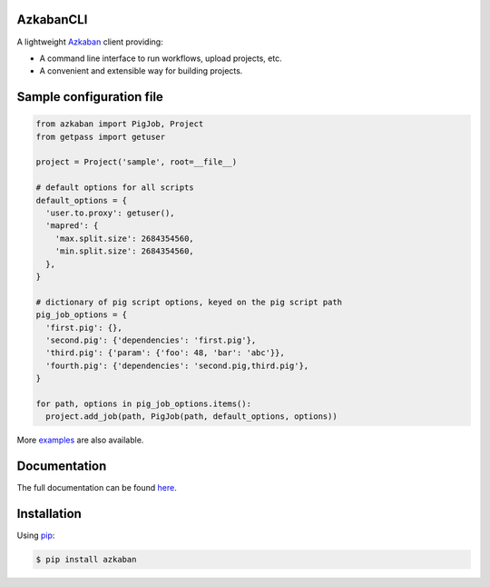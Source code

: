 .. default-role:: code


AzkabanCLI |build_image|
------------------------

.. |build_image| image:: https://travis-ci.org/mtth/azkaban.png?branch=master
  :target: https://travis-ci.org/mtth/azkaban

A lightweight Azkaban_ client providing:

* A command line interface to run workflows, upload projects, etc.
* A convenient and extensible way for building projects.


Sample configuration file
-------------------------

.. code-block:: python

  from azkaban import PigJob, Project
  from getpass import getuser

  project = Project('sample', root=__file__)

  # default options for all scripts
  default_options = {
    'user.to.proxy': getuser(),
    'mapred': {
      'max.split.size': 2684354560,
      'min.split.size': 2684354560,
    },
  }

  # dictionary of pig script options, keyed on the pig script path
  pig_job_options = {
    'first.pig': {},
    'second.pig': {'dependencies': 'first.pig'},
    'third.pig': {'param': {'foo': 48, 'bar': 'abc'}},
    'fourth.pig': {'dependencies': 'second.pig,third.pig'},
  }

  for path, options in pig_job_options.items():
    project.add_job(path, PigJob(path, default_options, options))

More examples_ are also available.

Documentation
-------------

The full documentation can be found here_.


Installation
------------

Using pip_:

.. code-block:: bash

  $ pip install azkaban


.. _Azkaban: http://data.linkedin.com/opensource/azkaban
.. _pip: http://www.pip-installer.org/en/latest/
.. _here: http://azkabancli.readthedocs.org/
.. _examples: https://github.com/mtth/azkaban/tree/master/examples
